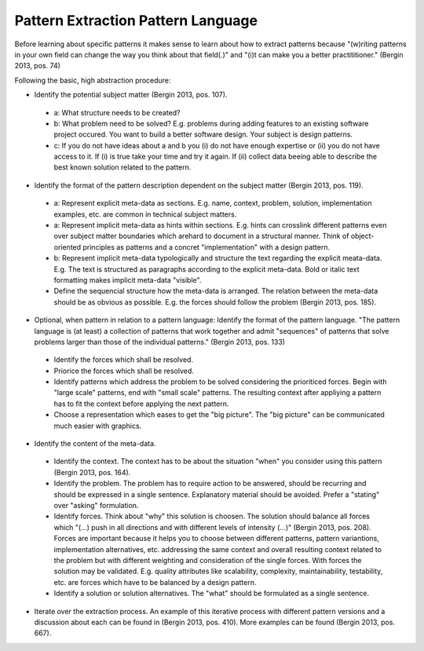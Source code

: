 .. _pattern_extraction_language:

***********************************
Pattern Extraction Pattern Language
***********************************

Before learning about specific patterns it makes sense to learn about how to
extract patterns because "(w)riting patterns in your own field can change the
way you think about that field(.)" and "(i)t can make you a better
practititioner." (Bergin 2013, pos. 74)

Following the basic, high abstraction procedure:

* Identify the potential subject matter (Bergin 2013, pos. 107).

 * a: What structure needs to be created?
 * b: What problem need to be solved?
   E.g. problems during adding features to an existing software project
   occured. You want to build a better software design. Your subject is
   design patterns.
 * c: If you do not have ideas about a and b you (i) do not have enough
   expertise or (ii) you do not have access to it. If (i) is true take your
   time and try it again. If (ii) collect data beeing able to describe the
   best known solution related to the pattern.

* Identify the format of the pattern description dependent on the subject
  matter (Bergin 2013, pos. 119).

 * a: Represent explicit meta-data as sections.
   E.g. name, context, problem, solution, implementation examples, etc. are
   common in technical subject matters.
 * a: Represent implicit meta-data as hints within sections.
   E.g. hints can crosslink different patterns even over subject matter
   boundaries which arehard to document in a structural manner. Think of
   object-oriented principles as patterns and a concret "implementation" with a
   design pattern.
 * b: Represent implicit meta-data typologically and structure the text
   regarding the explicit meata-data.
   E.g. The text is structured as paragraphs according to the explicit
   meta-data. Bold or italic text formatting makes implicit meta-data
   "visible".
 * Define the sequencial structure how the meta-data is arranged. The relation
   between the meta-data should be as obvious as possible. E.g. the forces 
   should follow the problem (Bergin 2013, pos. 185).

* Optional, when pattern in relation to a pattern language: Identify the
  format of the pattern language. "The pattern language is (at
  least) a collection of patterns that work together and admit "sequences" of
  patterns that solve problems larger than those of the individual
  patterns." (Bergin 2013, pos. 133)

 * Identify the forces which shall be resolved.
 * Priorice the forces which shall be resolved.
 * Identify patterns which address the problem to be solved considering the
   prioriticed forces. Begin with "large scale" patterns, end with
   "small scale" patterns. The resulting context after appliying a pattern has
   to fit the context before applying the next pattern.
 * Choose a representation which eases to get the "big picture". The "big
   picture" can be communicated much easier with graphics.

* Identify the content of the meta-data.

 * Identify the context. The context has to be about the situation "when" you
   consider using this pattern (Bergin 2013, pos. 164).
 * Identify the problem. The problem has to require action to be answered,
   should be recurring and should be expressed in a single sentence.
   Explanatory material should be avoided. Prefer a "stating" over "asking"
   formulation.
 * Identify forces. Think about "why" this solution is choosen. The solution
   should balance all forces which "(...) push in all directions and with
   different
   levels of intensity (...)" (Bergin 2013, pos. 208). Forces are important
   because it helps you to choose between different patterns, pattern
   variantions, implementation alternatives, etc. addressing the same context
   and overall resulting context related to the problem but with different
   weighting and consideration of the single forces. With forces the solution
   may be validated. E.g. quality attributes like scalability, complexity,
   maintainability, testability, etc. are forces which have to be balanced by
   a design pattern.
 * Identify a solution or solution alternatives. The "what" should be
   formulated as a single sentence.

* Iterate over the extraction process. An example of this iterative process
  with different pattern versions and a discussion about each can be found in
  (Bergin 2013, pos. 410). More examples can be found (Bergin 2013, pos. 667).
